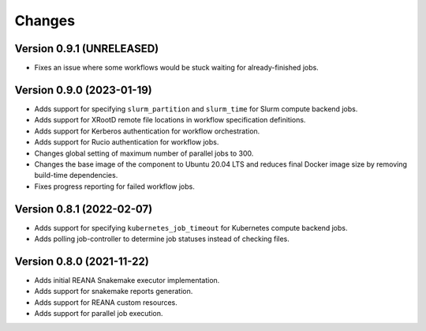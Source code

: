 Changes
=======

Version 0.9.1 (UNRELEASED)
--------------------------

- Fixes an issue where some workflows would be stuck waiting for already-finished jobs.

Version 0.9.0 (2023-01-19)
--------------------------

- Adds support for specifying ``slurm_partition`` and ``slurm_time`` for Slurm compute backend jobs.
- Adds support for XRootD remote file locations in workflow specification definitions.
- Adds support for Kerberos authentication for workflow orchestration.
- Adds support for Rucio authentication for workflow jobs.
- Changes global setting of maximum number of parallel jobs to 300.
- Changes the base image of the component to Ubuntu 20.04 LTS and reduces final Docker image size by removing build-time dependencies.
- Fixes progress reporting for failed workflow jobs.

Version 0.8.1 (2022-02-07)
--------------------------

- Adds support for specifying ``kubernetes_job_timeout`` for Kubernetes compute backend jobs.
- Adds polling job-controller to determine job statuses instead of checking files.

Version 0.8.0 (2021-11-22)
--------------------------

- Adds initial REANA Snakemake executor implementation.
- Adds support for snakemake reports generation.
- Adds support for REANA custom resources.
- Adds support for parallel job execution.
